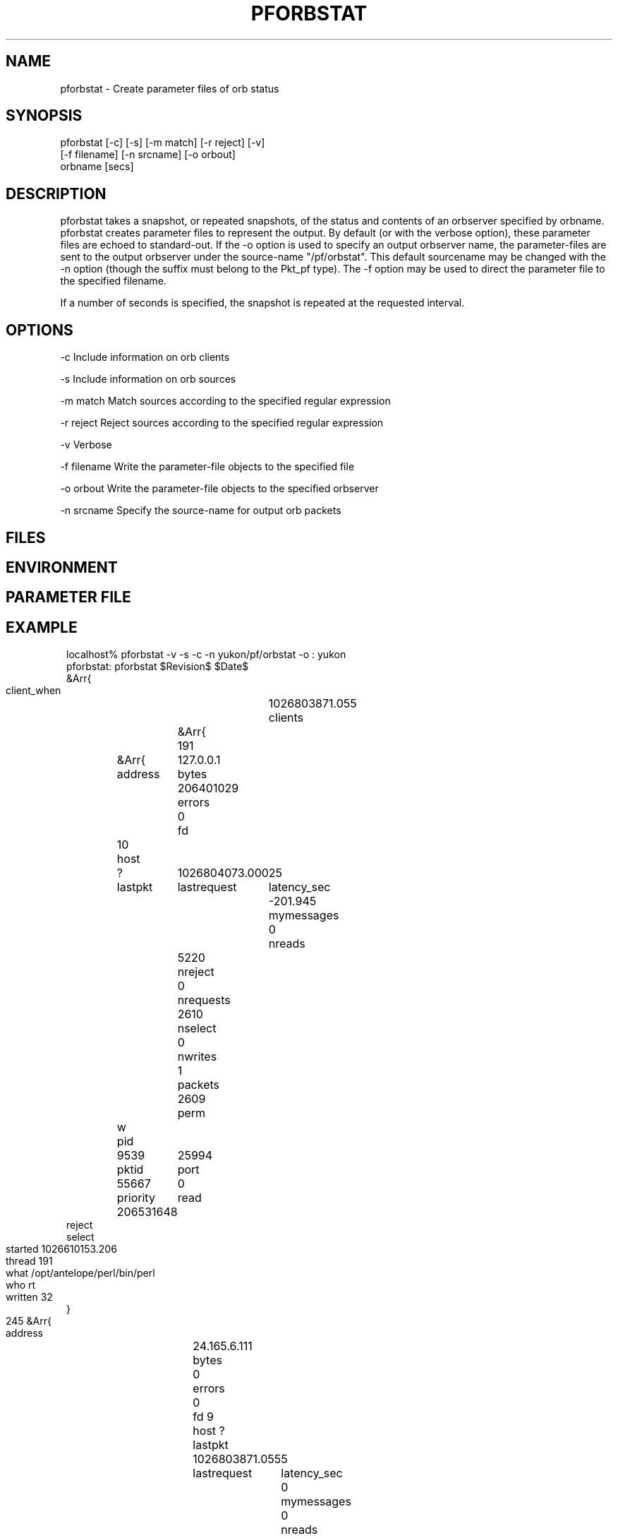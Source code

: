 .TH PFORBSTAT 1 "$Date$"
.SH NAME
pforbstat \- Create parameter files of orb status
.SH SYNOPSIS
.nf
pforbstat [-c] [-s] [-m match] [-r reject] [-v]
          [-f filename] [-n srcname] [-o orbout]
          orbname [secs]
.fi
.SH DESCRIPTION
pforbstat takes a snapshot, or repeated snapshots, of the status and
contents of an orbserver specified by orbname. pforbstat creates parameter
files to represent the output. By default (or with the verbose option),
these parameter files are echoed to standard-out. If the -o option is
used to specify an output orbserver name, the parameter-files are sent to the
output orbserver under the source-name "/pf/orbstat". This default sourcename
may be changed with the -n option (though the suffix must belong to the
Pkt_pf type). The -f option may be used to direct the parameter file to
the specified filename.

If a number of seconds is specified, the snapshot is repeated at the 
requested interval. 
.SH OPTIONS
-c Include information on orb clients

-s Include information on orb sources

-m match Match sources according to the specified regular expression

-r reject Reject sources according to the specified regular expression

-v Verbose

-f filename Write the parameter-file objects to the specified file

-o orbout  Write the parameter-file objects to the specified orbserver

-n srcname Specify the source-name for output orb packets

.SH FILES
.SH ENVIRONMENT
.SH PARAMETER FILE
.SH EXAMPLE
.ft CW
.in 2c
.nf

localhost% pforbstat -v -s -c -n yukon/pf/orbstat -o : yukon
pforbstat: pforbstat $Revision$ $Date$
&Arr{
    client_when	1026803871.055
    clients	&Arr{
        191	&Arr{
            address	127.0.0.1
            bytes	206401029
            errors	0
            fd	10
            host	?
            lastpkt	1026804073.000
            lastrequest	25
            latency_sec	-201.945
            mymessages	0
            nreads	5220
            nreject	0
            nrequests	2610
            nselect	0
            nwrites	1
            packets	2609
            perm	w
            pid	9539
            pktid	25994
            port	55667
            priority	0
            read	206531648
            reject	
            select	
            started	1026610153.206
            thread	191
            what	/opt/antelope/perl/bin/perl
            who	rt
            written	32
        }
        245	&Arr{
            address	24.165.6.111
            bytes	0
            errors	0
            fd	9
            host	?
            lastpkt	1026803871.055
            lastrequest	5
            latency_sec	0
            mymessages	0
            nreads	7
            nreject	0
            nrequests	7
            nselect	0
            nwrites	6
            packets	0
            perm	r
            pid	3039
            pktid	25994
            port	32876
            priority	0
            read	217
            reject	
            select	
            started	1026803870.217
            thread	245
            what	pforbstat -v -s -c -n yukon/pf/orbstat -o : yukon
            who	kent
            written	576
        }
    }
    source_when	1026803870.919
    sources	&Arr{
        tsh_sidewalk_cam/EXP/IMG	&Arr{
            active	True
            kbaud	7.89503
            latency_sec	-202.081
            nbytes	10384549
            npkts	134
            slatest	25994
            slatest_time	1026804073.000
            soldest	25861
            soldest_time	1026793797.000
        }
    }
    server	&Arr{
        address	209.193.47.96
        closes	211
        connections	False
        errors	0
        host	yukon:/export/home/rt
        maxdata	10485736
        maxpkts	26224
        maxsrc	1000
        messages	False
        nclients	2
        nsources	1
        opens	213
        orb_start	1015590612.584
        orbversion	6
        pid	10532
        port	6510
        rejected	1
        started	1025573168.298
        version	Release 4.4 SunOS 5.7 2002-01-22
        when	1026803870.763
        who	rt
    }
}
.fi
.in
.ft R
.SH RETURN VALUES
.SH LIBRARY
.SH ATTRIBUTES
.SH DIAGNOSTICS
.SH "SEE ALSO"
.nf
orbserver(1), orbstat(1), orbstat(3), orbsources(3),
orbclients(3), pforbstat(3)
.fi
.SH "BUGS AND CAVEATS"
One could argue that this should be a set of options to orbstat(1), rather 
than an independent program.
.SH AUTHOR
.nf
Kent Lindquist
Lindquist Consulting
.fi
.\" $Id$
